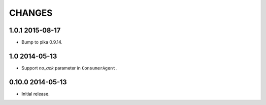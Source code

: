 CHANGES
=======

1.0.1 2015-08-17
----------------

- Bump to pika 0.9.14.

1.0 2014-05-13
--------------

- Support `no_ack` parameter in ``ConsumerAgent``.

0.10.0 2014-05-13
-----------------

- Initial release.